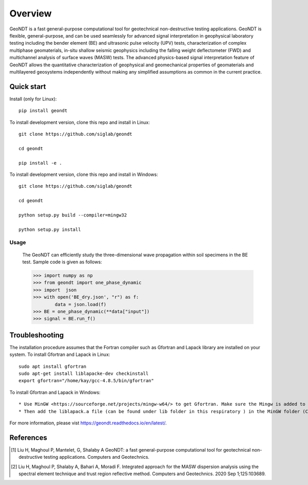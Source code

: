 ========
Overview
========
 
GeoNDT is a fast general-purpose computational tool for geotechnical non-destructive testing applications.  
GeoNDT is flexible, general-purpose, and can be used seamlessly for advanced signal interpretation in geophysical 
laboratory testing including the bender element (BE) and ultrasonic pulse velocity (UPV) tests, characterization of 
complex multiphase geomaterials, in-situ shallow seismic geophysics including the falling weight deflectometer (FWD) 
and multichannel analysis of surface waves (MASW) tests. The advanced physics-based signal interpretation feature of 
GeoNDT allows the quantitative characterization of geophysical and geomechanical properties of geomaterials and multilayered 
geosystems independently without making any simplified assumptions as common in the current practice.


Quick start
===========

Install (only for Linux)::

    pip install geondt

To install development version, clone this repo and install in Linux::

    git clone https://github.com/siglab/geondt

    cd geondt

    pip install -e .


To install development version, clone this repo and install in Windows::


    git clone https://github.com/siglab/geondt

    cd geondt

    python setup.py build --compiler=mingw32 

    python setup.py install  

Usage
-----

    The GeoNDT can efficiently study the three-dimensional wave propagation within soil specimens in the BE test. Sample code is given as follows: 

    >>> import numpy as np 
    >>> from geondt import one_phase_dynamic  
    >>> import  json 
    >>> with open('BE_dry.json', "r") as f:
            data = json.load(f)   
    >>> BE = one_phase_dynamic(**data["input"])   
    >>> signal = BE.run_f()  

    
 
Troubleshooting
===============

The installation procedure assumes that the Fortran compiler such as Gfortran and Lapack library are installed on your system.
To install Gfortran and Lapack in Linux::

    sudo apt install gfortran
    sudo apt-get install liblapacke-dev checkinstall 
    export gfortran="/home/kay/gcc-4.8.5/bin/gfortran"

To install Gfortran and Lapack in Windows::

* Use MinGW <https://sourceforge.net/projects/mingw-w64/> to get Gfortran. Make sure the Mingw is added to the system path. 
* Then add the liblapack.a file (can be found under lib folder in this respiratory ) in the MinGW folder (C:\mingw64\x86_64-w64-mingw32\lib). 
 
For more information, please vist https://geondt.readthedocs.io/en/latest/. 


References
==========

.. [1] Liu H, Maghoul P, Mantelet, G, Shalaby A
       GeoNDT: a fast general-purpose computational tool for geotechnical non-destructive testing applications. Computers and Geotechnics.

.. [2] Liu H, Maghoul P, Shalaby A, Bahari A, Moradi F. 
       Integrated approach for the MASW dispersion analysis using the spectral element technique and trust region reflective method. 
       Computers and Geotechnics. 2020 Sep 1;125:103689.
